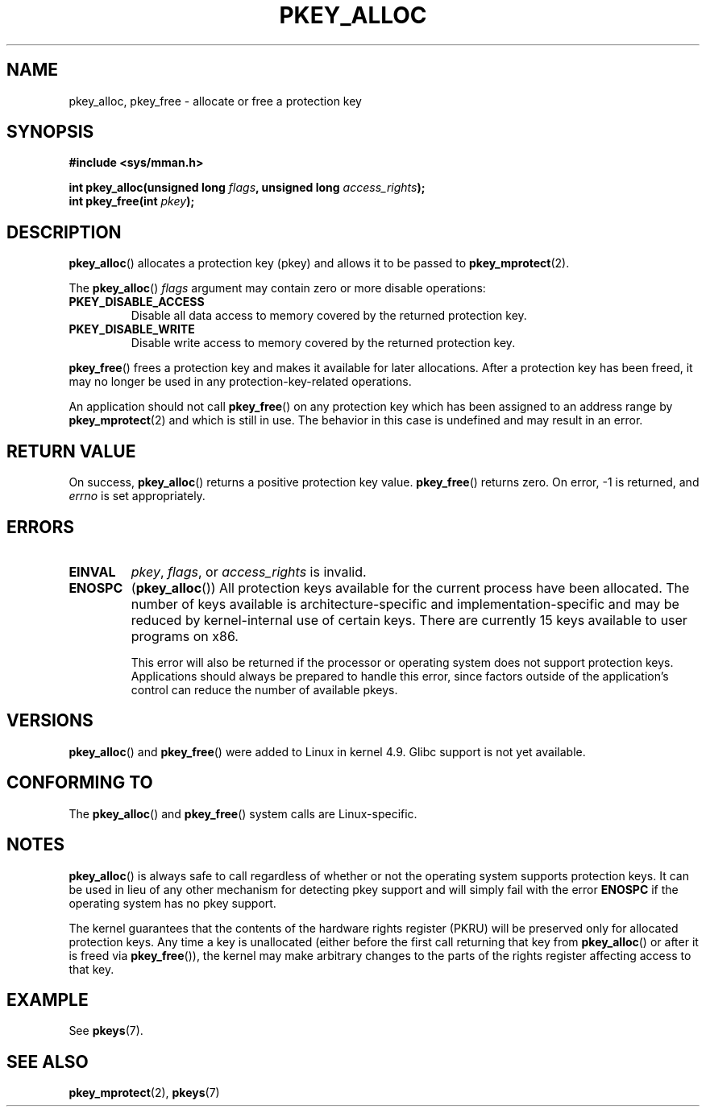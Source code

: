 .\" Copyright (C) 2016 Intel Corporation
.\"
.\" %%%LICENSE_START(VERBATIM)
.\" Permission is granted to make and distribute verbatim copies of this
.\" manual provided the copyright notice and this permission notice are
.\" preserved on all copies.
.\"
.\" Permission is granted to copy and distribute modified versions of this
.\" manual under the conditions for verbatim copying, provided that the
.\" entire resulting derived work is distributed under the terms of a
.\" permission notice identical to this one.
.\"
.\" Since the Linux kernel and libraries are constantly changing, this
.\" manual page may be incorrect or out-of-date.  The author(s) assume no
.\" responsibility for errors or omissions, or for damages resulting from
.\" the use of the information contained herein.  The author(s) may not
.\" have taken the same level of care in the production of this manual,
.\" which is licensed free of charge, as they might when working
.\" professionally.
.\"
.\" Formatted or processed versions of this manual, if unaccompanied by
.\" the source, must acknowledge the copyright and author of this work.
.\" %%%LICENSE_END
.\"
.TH PKEY_ALLOC 2 2017-09-15 "Linux" "Linux Programmer's Manual"
.SH NAME
pkey_alloc, pkey_free \- allocate or free a protection key
.SH SYNOPSIS
.nf
.B #include <sys/mman.h>
.PP
.BI "int pkey_alloc(unsigned long " flags ", unsigned long " access_rights ");"
.BI "int pkey_free(int " pkey ");"
.fi
.SH DESCRIPTION
.BR pkey_alloc ()
allocates a protection key (pkey) and allows it to be passed to
.BR pkey_mprotect (2).
.PP
The
.BR pkey_alloc ()
.I flags
argument may contain zero or more disable operations:
.TP
.B PKEY_DISABLE_ACCESS
Disable all data access to memory covered by the returned protection key.
.TP
.B PKEY_DISABLE_WRITE
Disable write access to memory covered by the returned protection key.
.PP
.BR pkey_free ()
frees a protection key and makes it available for later
allocations.
After a protection key has been freed, it may no longer be used
in any protection-key-related operations.
.PP
An application should not call
.BR pkey_free ()
on any protection key which has been assigned to an address
range by
.BR pkey_mprotect (2)
and which is still in use.
The behavior in this case is undefined and may result in an error.
.SH RETURN VALUE
On success,
.BR pkey_alloc ()
returns a positive protection key value.
.BR pkey_free ()
returns zero.
On error, \-1 is returned, and
.I errno
is set appropriately.
.SH ERRORS
.TP
.B EINVAL
.IR pkey ,
.IR flags ,
or
.I access_rights
is invalid.
.TP
.B ENOSPC
.RB ( pkey_alloc ())
All protection keys available for the current process have
been allocated.
The number of keys available is architecture-specific and
implementation-specific and may be reduced by kernel-internal use
of certain keys.
There are currently 15 keys available to user programs on x86.
.IP
This error will also be returned if the processor or operating system
does not support protection keys.
Applications should always be prepared to handle this error, since
factors outside of the application's control can reduce the number
of available pkeys.
.SH VERSIONS
.BR pkey_alloc ()
and
.BR pkey_free ()
were added to Linux in kernel 4.9.
Glibc support is not yet available.
.SH CONFORMING TO
The
.BR pkey_alloc ()
and
.BR pkey_free ()
system calls are Linux-specific.
.SH NOTES
.BR pkey_alloc ()
is always safe to call regardless of whether or not the operating system
supports protection keys.
It can be used in lieu of any other mechanism for detecting pkey support
and will simply fail with the error
.B ENOSPC
if the operating system has no pkey support.
.PP
The kernel guarantees that the contents of the hardware rights
register (PKRU) will be preserved only for allocated protection
keys.
Any time a key is unallocated (either before the first call
returning that key from
.BR pkey_alloc ()
or after it is freed via
.BR pkey_free ()),
the kernel may make arbitrary changes to the parts of the
rights register affecting access to that key.
.SH EXAMPLE
See
.BR pkeys (7).
.SH SEE ALSO
.BR pkey_mprotect (2),
.BR pkeys (7)
